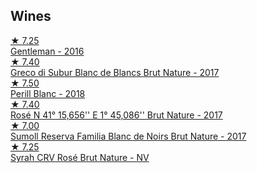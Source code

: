 
** Wines

#+begin_export html
<div class="flex-container">
  <a class="flex-item flex-item-left" href="/wines/ad694be5-b034-4587-8c7a-b7e1da05c101.html">
    <img class="flex-bottle" src="/images/ad/694be5-b034-4587-8c7a-b7e1da05c101/2022-07-16-11-20-10-F79FDE7F-7261-4E8C-A972-96D36AA45AC9-1-105-c.webp"></img>
    <section class="h">★ 7.25</section>
    <section class="h text-bolder">Gentleman - 2016</section>
  </a>

  <a class="flex-item flex-item-right" href="/wines/038a34b5-42dd-4716-a71e-1c6976e4e0de.html">
    <img class="flex-bottle" src="/images/03/8a34b5-42dd-4716-a71e-1c6976e4e0de/2022-12-17-14-48-22-IMG-3859.webp"></img>
    <section class="h">★ 7.40</section>
    <section class="h text-bolder">Greco di Subur Blanc de Blancs Brut Nature - 2017</section>
  </a>

  <a class="flex-item flex-item-left" href="/wines/23ee479b-88c6-4213-b2d7-099d16da7181.html">
    <img class="flex-bottle" src="/images/23/ee479b-88c6-4213-b2d7-099d16da7181/2022-12-27-07-20-28-74366740-6816-40D4-88F8-A7AA8709C519-1-105-c.webp"></img>
    <section class="h">★ 7.50</section>
    <section class="h text-bolder">Perill Blanc - 2018</section>
  </a>

  <a class="flex-item flex-item-right" href="/wines/96cc80e9-b31a-4d48-8a64-94b50d2e3014.html">
    <img class="flex-bottle" src="/images/96/cc80e9-b31a-4d48-8a64-94b50d2e3014/2022-12-17-14-51-07-IMG-3863.webp"></img>
    <section class="h">★ 7.40</section>
    <section class="h text-bolder">Rosé N 41° 15,656'' E 1° 45,086'' Brut Nature - 2017</section>
  </a>

  <a class="flex-item flex-item-left" href="/wines/ffdc5fb3-d7ad-477b-89ba-45ed797c8015.html">
    <img class="flex-bottle" src="/images/ff/dc5fb3-d7ad-477b-89ba-45ed797c8015/2021-05-22-14-30-34-E0E7E43C-3AD4-4DBB-B31D-04514C094272-1-105-c.webp"></img>
    <section class="h">★ 7.00</section>
    <section class="h text-bolder">Sumoll Reserva Familia Blanc de Noirs Brut Nature - 2017</section>
  </a>

  <a class="flex-item flex-item-right" href="/wines/f967170b-4418-45f3-8d3f-5be4cb53843d.html">
    <img class="flex-bottle" src="/images/f9/67170b-4418-45f3-8d3f-5be4cb53843d/2021-06-15-08-10-09-C9DD6CFC-AB46-4C40-BF43-8A848D144AB9-1-102-o.webp"></img>
    <section class="h">★ 7.25</section>
    <section class="h text-bolder">Syrah CRV Rosé Brut Nature - NV</section>
  </a>

</div>
#+end_export
